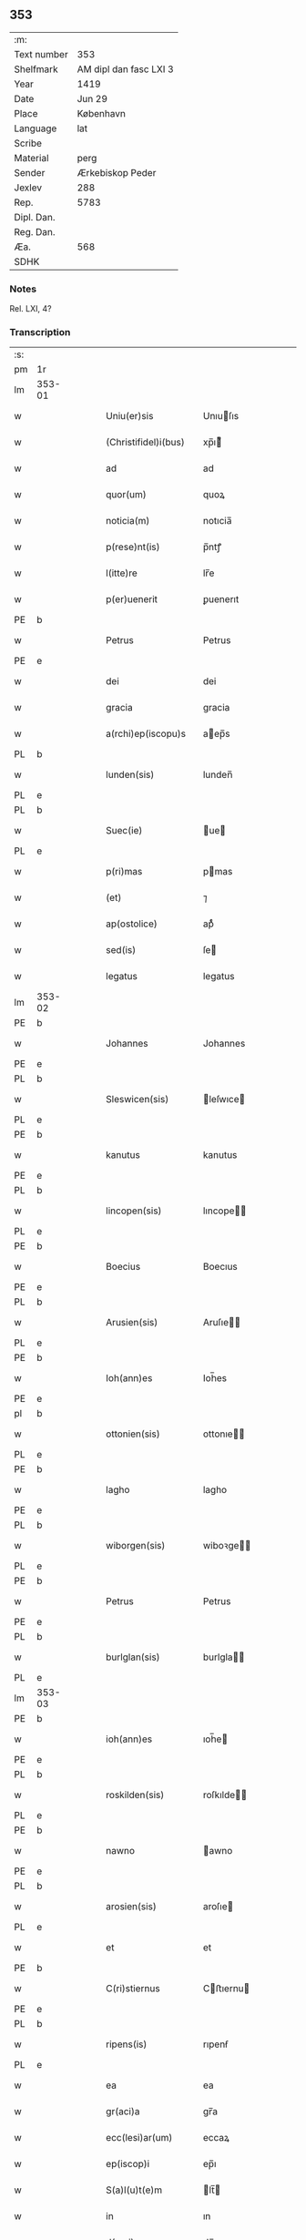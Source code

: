 ** 353
| :m:         |                        |
| Text number | 353                    |
| Shelfmark   | AM dipl dan fasc LXI 3 |
| Year        | 1419                   |
| Date        | Jun 29                 |
| Place       | København              |
| Language    | lat                    |
| Scribe      |                        |
| Material    | perg                   |
| Sender      | Ærkebiskop Peder       |
| Jexlev      | 288                    |
| Rep.        | 5783                   |
| Dipl. Dan.  |                        |
| Reg. Dan.   |                        |
| Æa.         | 568                    |
| SDHK        |                        |

*** Notes
Rel. LXI, 4?

*** Transcription
| :s: |        |   |   |   |   |                       |              |   |   |   |                  |     |   |   |   |               |
| pm  | 1r     |   |   |   |   |                       |              |   |   |   |                  |     |   |   |   |               |
| lm  | 353-01 |   |   |   |   |                       |              |   |   |   |                  |     |   |   |   |               |
| w   |        |   |   |   |   | Uniu(er)sis           | Unıuſıs     |   |   |   |                  | lat |   |   |   |        353-01 |
| w   |        |   |   |   |   | (Christifidel)i(bus)  | xp̅ı᷒         |   |   |   |                  | lat |   |   |   |        353-01 |
| w   |        |   |   |   |   | ad                    | ad           |   |   |   |                  | lat |   |   |   |        353-01 |
| w   |        |   |   |   |   | quor(um)              | quoꝝ         |   |   |   |                  | lat |   |   |   |        353-01 |
| w   |        |   |   |   |   | noticia(m)            | notıcia̅      |   |   |   |                  | lat |   |   |   |        353-01 |
| w   |        |   |   |   |   | p(rese)nt(is)         | p̅ntꝭ         |   |   |   |                  | lat |   |   |   |        353-01 |
| w   |        |   |   |   |   | l(itte)re             | lr̅e          |   |   |   |                  | lat |   |   |   |        353-01 |
| w   |        |   |   |   |   | p(er)uenerit          | ꝑuenerıt     |   |   |   |                  | lat |   |   |   |        353-01 |
| PE  | b      |   |   |   |   |                       |              |   |   |   |                  |     |   |   |   |               |
| w   |        |   |   |   |   | Petrus                | Petrus       |   |   |   |                  | lat |   |   |   |        353-01 |
| PE  | e      |   |   |   |   |                       |              |   |   |   |                  |     |   |   |   |               |
| w   |        |   |   |   |   | dei                   | dei          |   |   |   |                  | lat |   |   |   |        353-01 |
| w   |        |   |   |   |   | gracia                | gracia       |   |   |   |                  | lat |   |   |   |        353-01 |
| w   |        |   |   |   |   | a(rchi)ep(iscopu)s    | aep̅s        |   |   |   |                  | lat |   |   |   |        353-01 |
| PL  | b      |   |   |   |   |                       |              |   |   |   |                  |     |   |   |   |               |
| w   |        |   |   |   |   | lunden(sis)           | lunden̅       |   |   |   |                  | lat |   |   |   |        353-01 |
| PL  | e      |   |   |   |   |                       |              |   |   |   |                  |     |   |   |   |               |
| PL  | b      |   |   |   |   |                       |              |   |   |   |                  |     |   |   |   |               |
| w   |        |   |   |   |   | Suec(ie)              | ue         |   |   |   |                  | lat |   |   |   |        353-01 |
| PL  | e      |   |   |   |   |                       |              |   |   |   |                  |     |   |   |   |               |
| w   |        |   |   |   |   | p(ri)mas              | pmas        |   |   |   |                  | lat |   |   |   |        353-01 |
| w   |        |   |   |   |   | (et)                  | ⁊            |   |   |   |                  | lat |   |   |   |        353-01 |
| w   |        |   |   |   |   | ap(ostolice)          | apͨͤ           |   |   |   |                  | lat |   |   |   |        353-01 |
| w   |        |   |   |   |   | sed(is)               | ſe          |   |   |   |                  | lat |   |   |   |        353-01 |
| w   |        |   |   |   |   | legatus               | legatus      |   |   |   |                  | lat |   |   |   |        353-01 |
| lm  | 353-02 |   |   |   |   |                       |              |   |   |   |                  |     |   |   |   |               |
| PE  | b      |   |   |   |   |                       |              |   |   |   |                  |     |   |   |   |               |
| w   |        |   |   |   |   | Johannes              | Johannes     |   |   |   |                  | lat |   |   |   |        353-02 |
| PE  | e      |   |   |   |   |                       |              |   |   |   |                  |     |   |   |   |               |
| PL  | b      |   |   |   |   |                       |              |   |   |   |                  |     |   |   |   |               |
| w   |        |   |   |   |   | Sleswicen(sis)        | leſwıce    |   |   |   |                  | lat |   |   |   |        353-02 |
| PL  | e      |   |   |   |   |                       |              |   |   |   |                  |     |   |   |   |               |
| PE  | b      |   |   |   |   |                       |              |   |   |   |                  |     |   |   |   |               |
| w   |        |   |   |   |   | kanutus               | kanutus      |   |   |   |                  | lat |   |   |   |        353-02 |
| PE  | e      |   |   |   |   |                       |              |   |   |   |                  |     |   |   |   |               |
| PL  | b      |   |   |   |   |                       |              |   |   |   |                  |     |   |   |   |               |
| w   |        |   |   |   |   | lincopen(sis)         | lıncope̅     |   |   |   |                  | lat |   |   |   |        353-02 |
| PL  | e      |   |   |   |   |                       |              |   |   |   |                  |     |   |   |   |               |
| PE  | b      |   |   |   |   |                       |              |   |   |   |                  |     |   |   |   |               |
| w   |        |   |   |   |   | Boecius               | Boecıus      |   |   |   |                  | lat |   |   |   |        353-02 |
| PE  | e      |   |   |   |   |                       |              |   |   |   |                  |     |   |   |   |               |
| PL  | b      |   |   |   |   |                       |              |   |   |   |                  |     |   |   |   |               |
| w   |        |   |   |   |   | Arusien(sis)          | Aruſıe̅      |   |   |   |                  | lat |   |   |   |        353-02 |
| PL  | e      |   |   |   |   |                       |              |   |   |   |                  |     |   |   |   |               |
| PE  | b      |   |   |   |   |                       |              |   |   |   |                  |     |   |   |   |               |
| w   |        |   |   |   |   | Ioh(ann)es            | Ioh̅es        |   |   |   |                  | lat |   |   |   |        353-02 |
| PE  | e      |   |   |   |   |                       |              |   |   |   |                  |     |   |   |   |               |
| pl  | b      |   |   |   |   |                       |              |   |   |   |                  |     |   |   |   |               |
| w   |        |   |   |   |   | ottonien(sis)         | ottonıe̅     |   |   |   |                  | lat |   |   |   |        353-02 |
| PL  | e      |   |   |   |   |                       |              |   |   |   |                  |     |   |   |   |               |
| PE  | b      |   |   |   |   |                       |              |   |   |   |                  |     |   |   |   |               |
| w   |        |   |   |   |   | lagho                 | lagho        |   |   |   |                  | lat |   |   |   |        353-02 |
| PE  | e      |   |   |   |   |                       |              |   |   |   |                  |     |   |   |   |               |
| PL  | b      |   |   |   |   |                       |              |   |   |   |                  |     |   |   |   |               |
| w   |        |   |   |   |   | wiborgen(sis)         | wiboꝛge̅     |   |   |   |                  | lat |   |   |   |        353-02 |
| PL  | e      |   |   |   |   |                       |              |   |   |   |                  |     |   |   |   |               |
| PE  | b      |   |   |   |   |                       |              |   |   |   |                  |     |   |   |   |               |
| w   |        |   |   |   |   | Petrus                | Petrus       |   |   |   |                  | lat |   |   |   |        353-02 |
| PE  | e      |   |   |   |   |                       |              |   |   |   |                  |     |   |   |   |               |
| PL  | b      |   |   |   |   |                       |              |   |   |   |                  |     |   |   |   |               |
| w   |        |   |   |   |   | burlglan(sis)         | burlgla̅     |   |   |   |                  | lat |   |   |   |        353-02 |
| PL  | e      |   |   |   |   |                       |              |   |   |   |                  |     |   |   |   |               |
| lm  | 353-03 |   |   |   |   |                       |              |   |   |   |                  |     |   |   |   |               |
| PE  | b      |   |   |   |   |                       |              |   |   |   |                  |     |   |   |   |               |
| w   |        |   |   |   |   | ioh(ann)es            | ıoh̅e        |   |   |   |                  | lat |   |   |   |        353-03 |
| PE  | e      |   |   |   |   |                       |              |   |   |   |                  |     |   |   |   |               |
| PL  | b      |   |   |   |   |                       |              |   |   |   |                  |     |   |   |   |               |
| w   |        |   |   |   |   | roskilden(sis)        | roſkılde̅    |   |   |   |                  | lat |   |   |   |        353-03 |
| PL  | e      |   |   |   |   |                       |              |   |   |   |                  |     |   |   |   |               |
| PE  | b      |   |   |   |   |                       |              |   |   |   |                  |     |   |   |   |               |
| w   |        |   |   |   |   | nawno                 | awno        |   |   |   |                  | lat |   |   |   |        353-03 |
| PE  | e      |   |   |   |   |                       |              |   |   |   |                  |     |   |   |   |               |
| PL  | b      |   |   |   |   |                       |              |   |   |   |                  |     |   |   |   |               |
| w   |        |   |   |   |   | arosien(sis)          | aroſıe      |   |   |   |                  | lat |   |   |   |        353-03 |
| PL  | e      |   |   |   |   |                       |              |   |   |   |                  |     |   |   |   |               |
| w   |        |   |   |   |   | et                    | et           |   |   |   |                  | lat |   |   |   |        353-03 |
| PE  | b      |   |   |   |   |                       |              |   |   |   |                  |     |   |   |   |               |
| w   |        |   |   |   |   | C(ri)stiernus         | Cﬅıernu    |   |   |   |                  | lat |   |   |   |        353-03 |
| PE  | e      |   |   |   |   |                       |              |   |   |   |                  |     |   |   |   |               |
| PL  | b      |   |   |   |   |                       |              |   |   |   |                  |     |   |   |   |               |
| w   |        |   |   |   |   | ripens(is)            | rıpenẜ       |   |   |   |                  | lat |   |   |   |        353-03 |
| PL  | e      |   |   |   |   |                       |              |   |   |   |                  |     |   |   |   |               |
| w   |        |   |   |   |   | ea                    | ea           |   |   |   |                  | lat |   |   |   |        353-03 |
| w   |        |   |   |   |   | gr(aci)a              | gr̅a          |   |   |   |                  | lat |   |   |   |        353-03 |
| w   |        |   |   |   |   | ecc(lesi)ar(um)       | eccaꝝ        |   |   |   |                  | lat |   |   |   |        353-03 |
| w   |        |   |   |   |   | ep(iscop)i            | ep̅ı          |   |   |   |                  | lat |   |   |   |        353-03 |
| w   |        |   |   |   |   | S(a)l(u)t(e)m         | lt̅         |   |   |   |                  | lat |   |   |   |        353-03 |
| w   |        |   |   |   |   | in                    | ın           |   |   |   |                  | lat |   |   |   |        353-03 |
| w   |        |   |   |   |   | d(omi)no              | dn̅o          |   |   |   |                  | lat |   |   |   |        353-03 |
| w   |        |   |   |   |   | se(m)pit(er)na(m)     | ſe̅pına̅      |   |   |   |                  | lat |   |   |   |        353-03 |
| w   |        |   |   |   |   | Cupie(n)tes           | Cupıe̅teſ     |   |   |   |                  | lat |   |   |   |        353-03 |
| w   |        |   |   |   |   | v(er)                 | v           |   |   |   |                  | lat |   |   |   |        353-03 |
| lm  | 353-04 |   |   |   |   |                       |              |   |   |   |                  |     |   |   |   |               |
| w   |        |   |   |   |   | fideles               | fıdele      |   |   |   |                  | lat |   |   |   |        353-04 |
| w   |        |   |   |   |   | ad                    | ad           |   |   |   |                  | lat |   |   |   |        353-04 |
| w   |        |   |   |   |   | caritatis             | caritatı    |   |   |   |                  | lat |   |   |   |        353-04 |
| w   |        |   |   |   |   | op(er)a               | op̲a          |   |   |   |                  | lat |   |   |   |        353-04 |
| w   |        |   |   |   |   | sac(e)r               | ſac         |   |   |   |                  | lat |   |   |   |        353-04 |
| w   |        |   |   |   |   | edib(us)              | edıbꝫ        |   |   |   |                  | lat |   |   |   |        353-04 |
| w   |        |   |   |   |   | impe(ndenda)          | impe̅.ͩͣ        |   |   |   |                  | lat |   |   |   |        353-04 |
| w   |        |   |   |   |   | sp(irit)uali          | ſp̅ualı       |   |   |   |                  | lat |   |   |   |        353-04 |
| w   |        |   |   |   |   | muner(e)              | mune        |   |   |   |                  | lat |   |   |   |        353-04 |
| w   |        |   |   |   |   | h(oc)                 | h.ͦ           |   |   |   |                  | lat |   |   |   |        353-04 |
| w   |        |   |   |   |   | e(st)                 | e̅            |   |   |   |                  | lat |   |   |   |        353-04 |
| w   |        |   |   |   |   | indulge(sn)ciis       | ındulge̅cii  |   |   |   |                  | lat |   |   |   |        353-04 |
| w   |        |   |   |   |   | (et)                  | ⁊            |   |   |   |                  | lat |   |   |   |        353-04 |
| w   |        |   |   |   |   | p(e)cc(at)or(um)      | pcc̅oꝝ        |   |   |   |                  | lat |   |   |   |        353-04 |
| w   |        |   |   |   |   | remissionib(us)       | remııonıbꝫ  |   |   |   |                  | lat |   |   |   |        353-04 |
| w   |        |   |   |   |   | i(n)uitar(i)          | ı̅uıta       |   |   |   |                  | lat |   |   |   |        353-04 |
| w   |        |   |   |   |   | vt                    | ỽt           |   |   |   |                  | lat |   |   |   |        353-04 |
| w   |        |   |   |   |   | inde                  | inde         |   |   |   |                  | lat |   |   |   |        353-04 |
| lm  | 353-05 |   |   |   |   |                       |              |   |   |   |                  |     |   |   |   |               |
| w   |        |   |   |   |   | diuine                | dıuıne       |   |   |   |                  | lat |   |   |   |        353-05 |
| w   |        |   |   |   |   | gr[(aci)]e            | gr[̅]e        |   |   |   |                  | lat |   |   |   |        353-05 |
| w   |        |   |   |   |   | reddant(ur)           | reddant᷑      |   |   |   |                  | lat |   |   |   |        353-05 |
| p   |        |   |   |   |   | .                     | .            |   |   |   |                  | lat |   |   |   |        353-05 |
| w   |        |   |   |   |   | apc(i)or(e)s          | apco       |   |   |   |                  | lat |   |   |   |        353-05 |
| w   |        |   |   |   |   | Om(m)ib(us)           | Om̅ıbꝫ        |   |   |   |                  | lat |   |   |   |        353-05 |
| w   |        |   |   |   |   | igi(tur)              | ıgıᷣ          |   |   |   |                  | lat |   |   |   |        353-05 |
| w   |        |   |   |   |   | ver(e)                | ve          |   |   |   |                  | lat |   |   |   |        353-05 |
| w   |        |   |   |   |   | peni(tentibus)        | penıꝫ       |   |   |   |                  | lat |   |   |   |        353-05 |
| w   |        |   |   |   |   |                       |              |   |   |   | ꝫ is superscript | lat |   |   |   |        353-05 |
| w   |        |   |   |   |   | (et)                  | ⁊            |   |   |   |                  | lat |   |   |   |        353-05 |
| w   |        |   |   |   |   | co(m)fess(is)         | co̅feſẜ       |   |   |   |                  | lat |   |   |   |        353-05 |
| w   |        |   |   |   |   | qui                   | qui          |   |   |   |                  | lat |   |   |   |        353-05 |
| w   |        |   |   |   |   | Claust(ru)m           | Clauﬅͮm       |   |   |   |                  | lat |   |   |   |        353-05 |
| w   |        |   |   |   |   | s(an)c(t)e            | ſc̅e          |   |   |   |                  | lat |   |   |   |        353-05 |
| w   |        |   |   |   |   | clar(e)               | cla         |   |   |   |                  | lat |   |   |   |        353-05 |
| PL  | b      |   |   |   |   |                       |              |   |   |   |                  |     |   |   |   |               |
| w   |        |   |   |   |   | Rosk(ildis)           | Roſꝃ         |   |   |   |                  | lat |   |   |   |        353-05 |
| PL  | e      |   |   |   |   |                       |              |   |   |   |                  |     |   |   |   |               |
| w   |        |   |   |   |   | dyoc(esis)            | dyo         |   |   |   |                  | lat |   |   |   |        353-05 |
| w   |        |   |   |   |   | c(aus)a               | ca̅           |   |   |   |                  | lat |   |   |   |        353-05 |
| w   |        |   |   |   |   | deuoc(i)o(n)is        | deuoc̅oı     |   |   |   |                  | lat |   |   |   |        353-05 |
| w   |        |   |   |   |   | or(aci)o¦nis          | oꝛ̅o¦ni      |   |   |   |                  | lat |   |   |   | 353-05—353-06 |
| w   |        |   |   |   |   | seu                   | ſeu          |   |   |   |                  | lat |   |   |   |        353-06 |
| w   |        |   |   |   |   | p(er)egrinac(i)o(n)is | p̲egrinac̅oı  |   |   |   |                  | lat |   |   |   |        353-06 |
| w   |        |   |   |   |   | visitauerit           | ỽıſıtauerıt  |   |   |   |                  | lat |   |   |   |        353-06 |
| w   |        |   |   |   |   | ac                    | ac           |   |   |   |                  | lat |   |   |   |        353-06 |
| w   |        |   |   |   |   | quocie(n)s            | quocıe̅      |   |   |   |                  | lat |   |   |   |        353-06 |
| w   |        |   |   |   |   | eius                  | eıu         |   |   |   |                  | lat |   |   |   |        353-06 |
| w   |        |   |   |   |   | cimit(er)iu(m)        | cımıtıu̅     |   |   |   |                  | lat |   |   |   |        353-06 |
| w   |        |   |   |   |   | p(ro)                 | ꝓ            |   |   |   |                  | lat |   |   |   |        353-06 |
| w   |        |   |   |   |   | a(n)i(m)ab(us)        | aı̅abꝫ        |   |   |   |                  | lat |   |   |   |        353-06 |
| w   |        |   |   |   |   | fideliu(m)            | fıdelıu̅      |   |   |   |                  | lat |   |   |   |        353-06 |
| w   |        |   |   |   |   | ibide(m)              | ıbıde̅        |   |   |   |                  | lat |   |   |   |        353-06 |
| w   |        |   |   |   |   | ac                    | ac           |   |   |   |                  | lat |   |   |   |        353-06 |
| w   |        |   |   |   |   | vbiq(ue)              | vbıqꝫ        |   |   |   |                  | lat |   |   |   |        353-06 |
| w   |        |   |   |   |   | in                    | ın           |   |   |   |                  | lat |   |   |   |        353-06 |
| w   |        |   |   |   |   | (Christo)             | xͦ            |   |   |   |                  | lat |   |   |   |        353-06 |
| w   |        |   |   |   |   | requiesce(n)ciu(m)    | requıeſce̅cıu̅ |   |   |   |                  | lat |   |   |   |        353-06 |
| w   |        |   |   |   |   | exo¦rando             | exo¦rando    |   |   |   |                  | lat |   |   |   | 353-06—353-07 |
| w   |        |   |   |   |   | cicuerint             | cıcuerınt    |   |   |   |                  | lat |   |   |   |        353-07 |
| w   |        |   |   |   |   | seu                   | ſeu          |   |   |   |                  | lat |   |   |   |        353-07 |
| w   |        |   |   |   |   | qui                   | quı          |   |   |   |                  | lat |   |   |   |        353-07 |
| w   |        |   |   |   |   | aliis                 | alıı        |   |   |   |                  | lat |   |   |   |        353-07 |
| w   |        |   |   |   |   | diuinis               | dıuini      |   |   |   |                  | lat |   |   |   |        353-07 |
| w   |        |   |   |   |   | off(iciis)            | of          |   |   |   |                  | lat |   |   |   |        353-07 |
| w   |        |   |   |   |   | ibid(em)              | ıbı         |   |   |   |                  | lat |   |   |   |        353-07 |
| w   |        |   |   |   |   | int(er)fueri(n)t      | ıntfuerı̅t   |   |   |   |                  | lat |   |   |   |        353-07 |
| w   |        |   |   |   |   | eis                   | eı          |   |   |   |                  | lat |   |   |   |        353-07 |
| w   |        |   |   |   |   | ec(iam)               | e           |   |   |   |                  | lat |   |   |   |        353-07 |
| w   |        |   |   |   |   | qui                   | quı          |   |   |   |                  | lat |   |   |   |        353-07 |
| w   |        |   |   |   |   | ad                    | ad           |   |   |   |                  | lat |   |   |   |        353-07 |
| w   |        |   |   |   |   | fab(ri)cam            | fabca      |   |   |   |                  | lat |   |   |   |        353-07 |
| w   |        |   |   |   |   | eiusd(em)             | eıuſ        |   |   |   |                  | lat |   |   |   |        353-07 |
| w   |        |   |   |   |   | claustri              | clauﬅrı      |   |   |   |                  | lat |   |   |   |        353-07 |
| w   |        |   |   |   |   | v(e)l                 | ỽl̅           |   |   |   |                  | lat |   |   |   |        353-07 |
| w   |        |   |   |   |   | ad                    | ad           |   |   |   |                  | lat |   |   |   |        353-07 |
| w   |        |   |   |   |   | i                     | ı            |   |   |   |                  | lat |   |   |   |        353-07 |
| w   |        |   |   |   |   | ip(s)i(us)            | ıp̅ı         |   |   |   |                  | lat |   |   |   |        353-07 |
| w   |        |   |   |   |   | orna(ta)              | oꝛnaͭͣ         |   |   |   |                  | lat |   |   |   |        353-07 |
| lm  | 353-08 |   |   |   |   |                       |              |   |   |   |                  |     |   |   |   |               |
| w   |        |   |   |   |   | manus                 | manu        |   |   |   |                  | lat |   |   |   |        353-08 |
| w   |        |   |   |   |   | adiut(ri)ces          | adıutce    |   |   |   |                  | lat |   |   |   |        353-08 |
| w   |        |   |   |   |   | porrex(er)int         | porrexınt   |   |   |   |                  | lat |   |   |   |        353-08 |
| w   |        |   |   |   |   | seu                   | ſeu          |   |   |   |                  | lat |   |   |   |        353-08 |
| w   |        |   |   |   |   | qui                   | quı          |   |   |   |                  | lat |   |   |   |        353-08 |
| w   |        |   |   |   |   | ad                    | ad           |   |   |   |                  | lat |   |   |   |        353-08 |
| w   |        |   |   |   |   | d(i)c(tu)m            | dc̅          |   |   |   |                  | lat |   |   |   |        353-08 |
| w   |        |   |   |   |   | claust(ru)m           | clauﬅͮ       |   |   |   |                  | lat |   |   |   |        353-08 |
| w   |        |   |   |   |   | a(li)q(uid)           | aꝙ         |   |   |   |                  | lat |   |   |   |        353-08 |
| w   |        |   |   |   |   | legaueri(n)t          | legauerı̅t    |   |   |   |                  | lat |   |   |   |        353-08 |
| w   |        |   |   |   |   | v(e)l                 | vl̅           |   |   |   |                  | lat |   |   |   |        353-08 |
| w   |        |   |   |   |   | legare                | legare       |   |   |   |                  | lat |   |   |   |        353-08 |
| w   |        |   |   |   |   | p(er)cu(r)aueri(n)t   | p̲cuᷣauerı̅t    |   |   |   |                  | lat |   |   |   |        353-08 |
| w   |        |   |   |   |   | a(li)                 | a           |   |   |   |                  | lat |   |   |   |        353-08 |
| w   |        |   |   |   |   | p(ro)                 | ꝓ            |   |   |   |                  | lat |   |   |   |        353-08 |
| w   |        |   |   |   |   | iuro                  | ıuro         |   |   |   |                  | lat |   |   |   |        353-08 |
| w   |        |   |   |   |   | ecc(lesi)ar(um)       | ecc̅aꝝ        |   |   |   |                  | lat |   |   |   |        353-08 |
| w   |        |   |   |   |   | n(ost)rar(um)         | nr̅aꝝ         |   |   |   |                  | lat |   |   |   |        353-08 |
| lm  | 353-09 |   |   |   |   |                       |              |   |   |   |                  |     |   |   |   |               |
| w   |        |   |   |   |   | har(um)q(ue)          | haꝝqꝫ        |   |   |   |                  | lat |   |   |   |        353-09 |
| w   |        |   |   |   |   | l(itte)rar(um)        | lr̅aꝝ         |   |   |   |                  | lat |   |   |   |        353-09 |
| w   |        |   |   |   |   | impet(ra)tor(um)      | ımpettoꝝ    |   |   |   |                  | lat |   |   |   |        353-09 |
| w   |        |   |   |   |   | statu                 | ﬅatu         |   |   |   |                  | lat |   |   |   |        353-09 |
| w   |        |   |   |   |   | deu(m)                | deu̅          |   |   |   |                  | lat |   |   |   |        353-09 |
| w   |        |   |   |   |   | pie                   | pıe          |   |   |   |                  | lat |   |   |   |        353-09 |
| w   |        |   |   |   |   | exoraueri(n)t         | exoꝛauerıt  |   |   |   |                  | lat |   |   |   |        353-09 |
| w   |        |   |   |   |   | quocie(n)s            | quocıe̅      |   |   |   |                  | lat |   |   |   |        353-09 |
| w   |        |   |   |   |   | (et)                  | ⁊            |   |   |   |                  | lat |   |   |   |        353-09 |
| w   |        |   |   |   |   | qu(am)cumq(ue)        | qu̅cumqꝫ      |   |   |   |                  | lat |   |   |   |        353-09 |
| w   |        |   |   |   |   | p(re)missa            | p̅mıa        |   |   |   |                  | lat |   |   |   |        353-09 |
| w   |        |   |   |   |   | v(e)l                 | vl̅           |   |   |   |                  | lat |   |   |   |        353-09 |
| w   |        |   |   |   |   | a(li)q(uid)           | aqͩ          |   |   |   |                  | lat |   |   |   |        353-09 |
| w   |        |   |   |   |   | p(re)missor(um)       | p̅mıoꝝ       |   |   |   |                  | lat |   |   |   |        353-09 |
| w   |        |   |   |   |   | deuote                | deuote       |   |   |   |                  | lat |   |   |   |        353-09 |
| w   |        |   |   |   |   | adi(m)pleri(n)t       | adı̅plerı̅t    |   |   |   |                  | lat |   |   |   |        353-09 |
| lm  | 353-10 |   |   |   |   |                       |              |   |   |   |                  |     |   |   |   |               |
| w   |        |   |   |   |   | Tociens               | Tocıen      |   |   |   |                  | lat |   |   |   |        353-10 |
| w   |        |   |   |   |   | xlª                   | xl.ͣ          |   |   |   |                  | lat |   |   |   |        353-10 |
| w   |        |   |   |   |   | dier(um)              | dıeꝝ         |   |   |   |                  | lat |   |   |   |        353-10 |
| w   |        |   |   |   |   | indulge(n)cias        | ındulge̅cıa  |   |   |   |                  | lat |   |   |   |        353-10 |
| w   |        |   |   |   |   | de                    | de           |   |   |   |                  | lat |   |   |   |        353-10 |
| w   |        |   |   |   |   | i(n)iu(n)ctis         | ı̅ıu̅ı       |   |   |   |                  | lat |   |   |   |        353-10 |
| w   |        |   |   |   |   | eis                   | eı          |   |   |   |                  | lat |   |   |   |        353-10 |
| w   |        |   |   |   |   | p(e)n(itent)iis       | pn̅ıi        |   |   |   |                  | lat |   |   |   |        353-10 |
| w   |        |   |   |   |   | q(uo)tu(m)            | ꝙtu̅         |   |   |   |                  | lat |   |   |   |        353-10 |
| w   |        |   |   |   |   | cu(m)                 | cu̅           |   |   |   |                  | lat |   |   |   |        353-10 |
| w   |        |   |   |   |   | d(e)o                 | do̅           |   |   |   |                  | lat |   |   |   |        353-10 |
| w   |        |   |   |   |   | possumus              | poumu      |   |   |   |                  | lat |   |   |   |        353-10 |
| w   |        |   |   |   |   | sing(u)lj             | ſıngl̅ȷ       |   |   |   |                  | lat |   |   |   |        353-10 |
| w   |        |   |   |   |   | n(ost)r(u)m           | nr̅          |   |   |   |                  | lat |   |   |   |        353-10 |
| w   |        |   |   |   |   | mis(er)icor(iter)     | mıẜıcoꝛͭ     |   |   |   |                  | lat |   |   |   |        353-10 |
| w   |        |   |   |   |   | relaxam(us)           | relaxam᷒      |   |   |   |                  | lat |   |   |   |        353-10 |
| w   |        |   |   |   |   | co(n)¦sensu           | co̅¦ſenſu     |   |   |   |                  | lat |   |   |   | 353-10—353-11 |
| w   |        |   |   |   |   | dyo(cesani)           | dyo.ᷠͥ         |   |   |   |                  | lat |   |   |   |        353-11 |
| w   |        |   |   |   |   | ep(iscop)i            | ep̅ı          |   |   |   |                  | lat |   |   |   |        353-11 |
| w   |        |   |   |   |   | sup(ra)d(i)c(t)i      | ſupdc̅ı      |   |   |   |                  | lat |   |   |   |        353-11 |
| w   |        |   |   |   |   | ad                    | ad           |   |   |   |                  | lat |   |   |   |        353-11 |
| w   |        |   |   |   |   | h(oc)                 | h.ͦ           |   |   |   |                  | lat |   |   |   |        353-11 |
| w   |        |   |   |   |   | specialit(er)         | ſpecıalıt   |   |   |   |                  | lat |   |   |   |        353-11 |
| w   |        |   |   |   |   | accedente             | accedente    |   |   |   |                  | lat |   |   |   |        353-11 |
| w   |        |   |   |   |   | dat(um)               | datͫ          |   |   |   |                  | lat |   |   |   |        353-11 |
| PL  | b      |   |   |   |   |                       |              |   |   |   |                  |     |   |   |   |               |
| w   |        |   |   |   |   | haffnis               | haffnı      |   |   |   |                  | lat |   |   |   |        353-11 |
| PL  | e      |   |   |   |   |                       |              |   |   |   |                  |     |   |   |   |               |
| w   |        |   |   |   |   | a(n)no                | a̅no          |   |   |   |                  | lat |   |   |   |        353-11 |
| w   |        |   |   |   |   | d(omi)ni              | dn̅ı          |   |   |   |                  | lat |   |   |   |        353-11 |
| w   |        |   |   |   |   | mº                    | ͦ            |   |   |   |                  | lat |   |   |   |        353-11 |
| w   |        |   |   |   |   | cdº                   | cdͦ           |   |   |   |                  | lat |   |   |   |        353-11 |
| w   |        |   |   |   |   | xlxº                  | xlxͦ          |   |   |   |                  | lat |   |   |   |        353-11 |
| w   |        |   |   |   |   | die                   | dıe          |   |   |   |                  | lat |   |   |   |        353-11 |
| w   |        |   |   |   |   | b(ea)tor(um)          | bt̅oꝝ         |   |   |   |                  | lat |   |   |   |        353-11 |
| w   |        |   |   |   |   | ap(osto)lor(um)       | apl̅oꝝ        |   |   |   |                  | lat |   |   |   |        353-11 |
| w   |        |   |   |   |   | petri                 | petri        |   |   |   |                  | lat |   |   |   |        353-11 |
| w   |        |   |   |   |   | (et)                  | ⁊            |   |   |   |                  | lat |   |   |   |        353-11 |
| w   |        |   |   |   |   | paulj                 | paulȷ        |   |   |   |                  | lat |   |   |   |        353-11 |
| lm  | 353-12 |   |   |   |   |                       |              |   |   |   |                  |     |   |   |   |               |
| w   |        |   |   |   |   | nost(e)r              | noﬅ         |   |   |   |                  | lat |   |   |   |        353-12 |
| w   |        |   |   |   |   | Sub                   | ub          |   |   |   |                  | lat |   |   |   |        353-12 |
| w   |        |   |   |   |   | secret(is)            | ſecre       |   |   |   |                  | lat |   |   |   |        353-12 |
| :e: |        |   |   |   |   |                       |              |   |   |   |                  |     |   |   |   |               |
